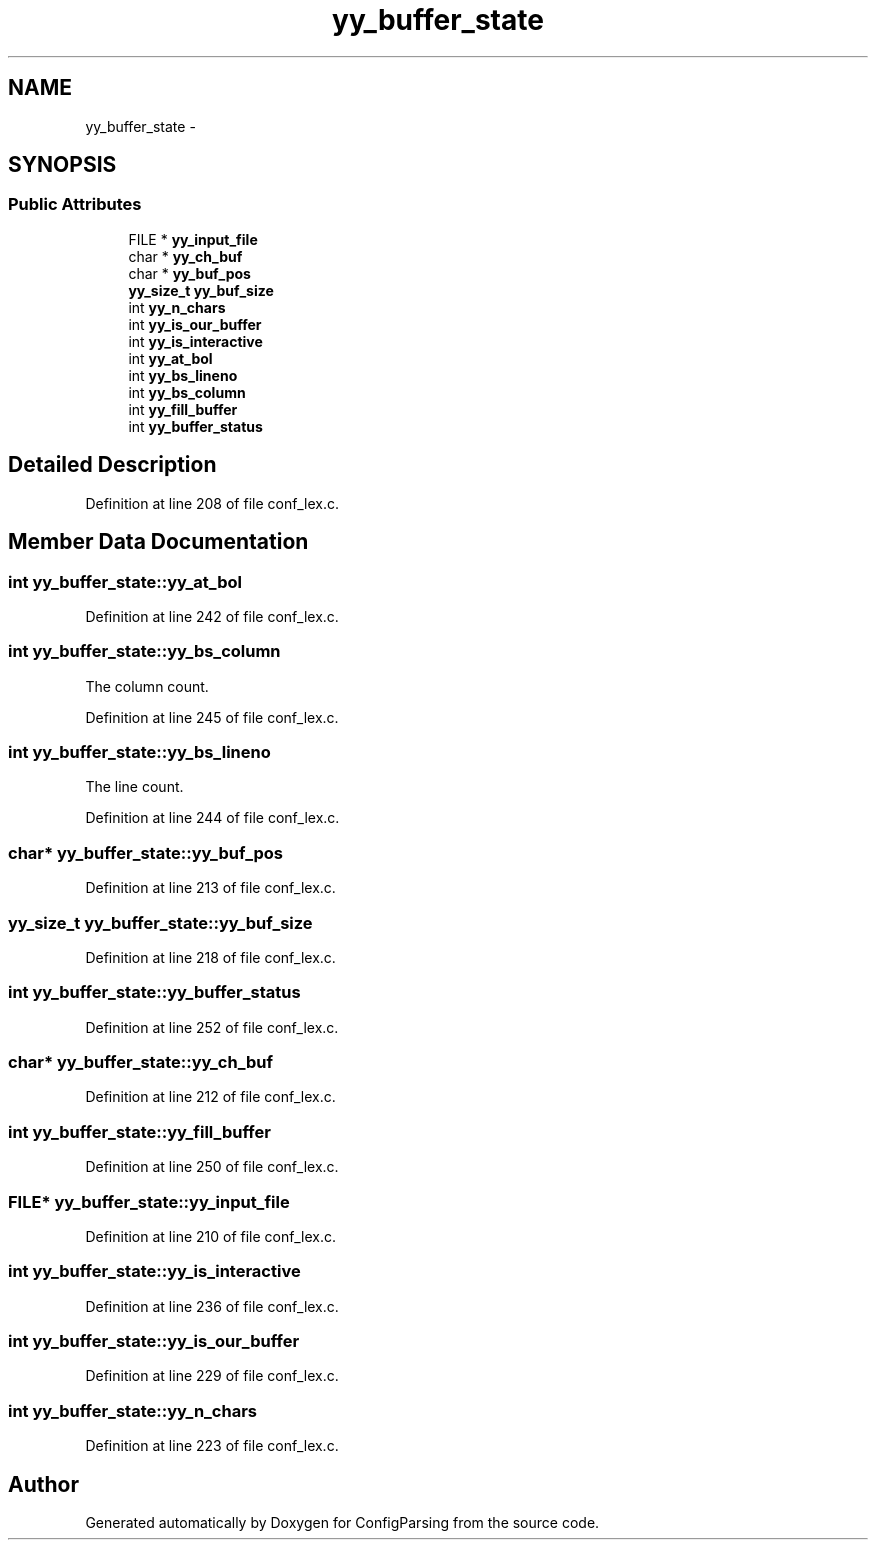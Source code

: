 .TH "yy_buffer_state" 3 "31 Mar 2009" "Version 0.1" "ConfigParsing" \" -*- nroff -*-
.ad l
.nh
.SH NAME
yy_buffer_state \- 
.SH SYNOPSIS
.br
.PP
.SS "Public Attributes"

.in +1c
.ti -1c
.RI "FILE * \fByy_input_file\fP"
.br
.ti -1c
.RI "char * \fByy_ch_buf\fP"
.br
.ti -1c
.RI "char * \fByy_buf_pos\fP"
.br
.ti -1c
.RI "\fByy_size_t\fP \fByy_buf_size\fP"
.br
.ti -1c
.RI "int \fByy_n_chars\fP"
.br
.ti -1c
.RI "int \fByy_is_our_buffer\fP"
.br
.ti -1c
.RI "int \fByy_is_interactive\fP"
.br
.ti -1c
.RI "int \fByy_at_bol\fP"
.br
.ti -1c
.RI "int \fByy_bs_lineno\fP"
.br
.ti -1c
.RI "int \fByy_bs_column\fP"
.br
.ti -1c
.RI "int \fByy_fill_buffer\fP"
.br
.ti -1c
.RI "int \fByy_buffer_status\fP"
.br
.in -1c
.SH "Detailed Description"
.PP 
Definition at line 208 of file conf_lex.c.
.SH "Member Data Documentation"
.PP 
.SS "int \fByy_buffer_state::yy_at_bol\fP"
.PP
Definition at line 242 of file conf_lex.c.
.SS "int \fByy_buffer_state::yy_bs_column\fP"
.PP
The column count. 
.PP
Definition at line 245 of file conf_lex.c.
.SS "int \fByy_buffer_state::yy_bs_lineno\fP"
.PP
The line count. 
.PP
Definition at line 244 of file conf_lex.c.
.SS "char* \fByy_buffer_state::yy_buf_pos\fP"
.PP
Definition at line 213 of file conf_lex.c.
.SS "\fByy_size_t\fP \fByy_buffer_state::yy_buf_size\fP"
.PP
Definition at line 218 of file conf_lex.c.
.SS "int \fByy_buffer_state::yy_buffer_status\fP"
.PP
Definition at line 252 of file conf_lex.c.
.SS "char* \fByy_buffer_state::yy_ch_buf\fP"
.PP
Definition at line 212 of file conf_lex.c.
.SS "int \fByy_buffer_state::yy_fill_buffer\fP"
.PP
Definition at line 250 of file conf_lex.c.
.SS "FILE* \fByy_buffer_state::yy_input_file\fP"
.PP
Definition at line 210 of file conf_lex.c.
.SS "int \fByy_buffer_state::yy_is_interactive\fP"
.PP
Definition at line 236 of file conf_lex.c.
.SS "int \fByy_buffer_state::yy_is_our_buffer\fP"
.PP
Definition at line 229 of file conf_lex.c.
.SS "int \fByy_buffer_state::yy_n_chars\fP"
.PP
Definition at line 223 of file conf_lex.c.

.SH "Author"
.PP 
Generated automatically by Doxygen for ConfigParsing from the source code.
